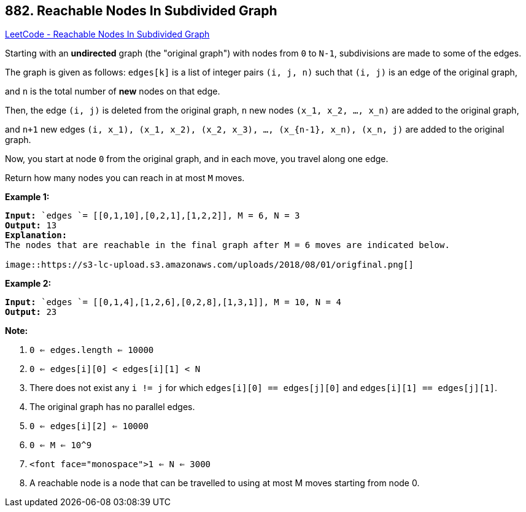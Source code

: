 == 882. Reachable Nodes In Subdivided Graph

https://leetcode.com/problems/reachable-nodes-in-subdivided-graph/[LeetCode - Reachable Nodes In Subdivided Graph]

Starting with an *undirected* graph (the "original graph") with nodes from `0` to `N-1`, subdivisions are made to some of the edges.

The graph is given as follows: `edges[k]` is a list of integer pairs `(i, j, n)` such that `(i, j)` is an edge of the original graph,

and `n` is the total number of *new* nodes on that edge. 

Then, the edge `(i, j)` is deleted from the original graph, `n` new nodes `(x_1, x_2, ..., x_n)` are added to the original graph,

and `n+1` new edges `(i, x_1), (x_1, x_2), (x_2, x_3), ..., (x_{n-1}, x_n), (x_n, j)` are added to the original graph.

Now, you start at node `0` from the original graph, and in each move, you travel along one edge. 

Return how many nodes you can reach in at most `M` moves.

 

*Example 1:*

[subs="verbatim,quotes,macros"]
----
*Input:* `edges `= [[0,1,10],[0,2,1],[1,2,2]], M = 6, N = 3
*Output:* 13
*Explanation:*
The nodes that are reachable in the final graph after M = 6 moves are indicated below.

image::https://s3-lc-upload.s3.amazonaws.com/uploads/2018/08/01/origfinal.png[]
----


*Example 2:*

[subs="verbatim,quotes,macros"]
----
*Input:* `edges `= [[0,1,4],[1,2,6],[0,2,8],[1,3,1]], M = 10, N = 4
*Output:* 23
----

 


*Note:*


. `0 <= edges.length <= 10000`
. `0 <= edges[i][0] < edges[i][1] < N`
. There does not exist any `i != j` for which `edges[i][0] == edges[j][0]` and `edges[i][1] == edges[j][1]`.
. The original graph has no parallel edges.
. `0 <= edges[i][2] <= 10000`
. `0 <= M <= 10^9`
. `<font face="monospace">1 <= N <= 3000`
. A reachable node is a node that can be travelled to using at most M moves starting from node 0.



 


